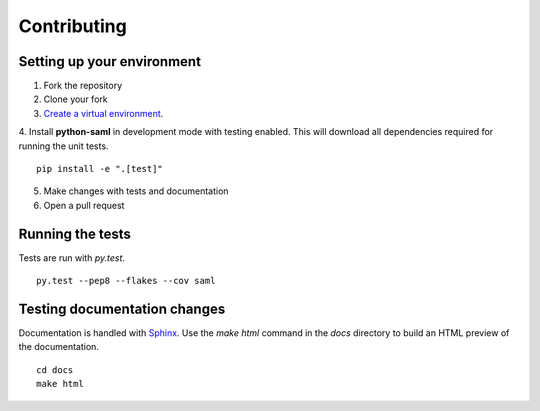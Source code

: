 Contributing
============

Setting up your environment
---------------------------

1. Fork the repository
2. Clone your fork
3. `Create a virtual environment <http://virtualenvwrapper.readthedocs.org/en/latest/install.html #basic-installation/>`_.
4. Install **python-saml** in development mode with testing enabled. This will download all dependencies required for running the unit tests.
::
    pip install -e ".[test]"
5. Make changes with tests and documentation
6. Open a pull request

Running the tests
-----------------

Tests are run with `py.test`.
::
    py.test --pep8 --flakes --cov saml

Testing documentation changes
-----------------------------

Documentation is handled with `Sphinx <http://sphinx-doc.org/>`_. Use the `make html` command in the `docs` directory to build an HTML preview of the documentation.
::
    cd docs
    make html
